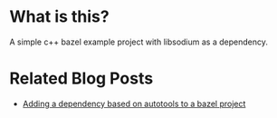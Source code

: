 * What is this?
A simple c++ bazel example project with libsodium as a dependency.

* Related Blog Posts
- [[https://bloggerbust.ca/post/adding-a-dependency-based-on-autotools-to-a-bazel-project/][Adding a dependency based on autotools to a bazel project]]
